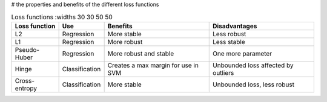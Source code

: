 # the properties and benefits of the different loss functions

.. list-table:: Loss functions
    :widths 30 30 50 50
    :header-rows: 1

    * - Loss function 
      - Use
      - Benefits
      - Disadvantages
    * - L2
      - Regression
      - More stable
      - Less robust
    * - L1
      - Regression
      - More robust
      - Less stable
    * - Pseudo-Huber
      - Regression
      - More robust and stable
      - One more parameter
    * - Hinge
      - Classification
      - Creates a max margin for use in SVM
      - Unbounded loss affected by outliers
    * - Cross-entropy
      - Classification
      - More stable
      - Unbounded loss, less robust